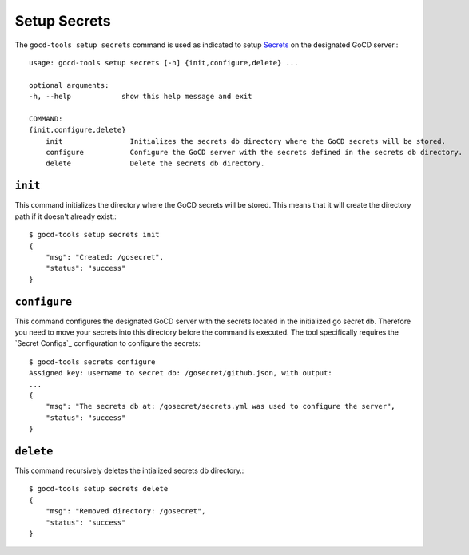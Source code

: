 Setup Secrets
=============

The ``gocd-tools setup secrets`` command is used as indicated to setup `Secrets <https://docs.gocd.org/current/configuration/secrets_management.html>`_ on the designated GoCD server.::

    usage: gocd-tools setup secrets [-h] {init,configure,delete} ...

    optional arguments:
    -h, --help            show this help message and exit

    COMMAND:
    {init,configure,delete}
        init                Initializes the secrets db directory where the GoCD secrets will be stored.
        configure           Configure the GoCD server with the secrets defined in the secrets db directory.
        delete              Delete the secrets db directory.

``init``
~~~~~~~~

This command initializes the directory where the GoCD secrets will be stored.
This means that it will create the directory path if it doesn't already exist.::

    $ gocd-tools setup secrets init
    {
        "msg": "Created: /gosecret",
        "status": "success"
    }

``configure``
~~~~~~~~~~~~~

This command configures the designated GoCD server with the secrets located in
the initialized go secret db. Therefore you need to move your secrets into this directory
before the command is executed. The tool specifically requires the `Secret Configs`_ configuration
to configure the secrets::

    $ gocd-tools secrets configure
    Assigned key: username to secret db: /gosecret/github.json, with output:
    ...
    {
        "msg": "The secrets db at: /gosecret/secrets.yml was used to configure the server",
        "status": "success"
    }

``delete``
~~~~~~~~~~

This command recursively deletes the intialized secrets db directory.::

    $ gocd-tools setup secrets delete
    {
        "msg": "Removed directory: /gosecret",
        "status": "success"
    }
